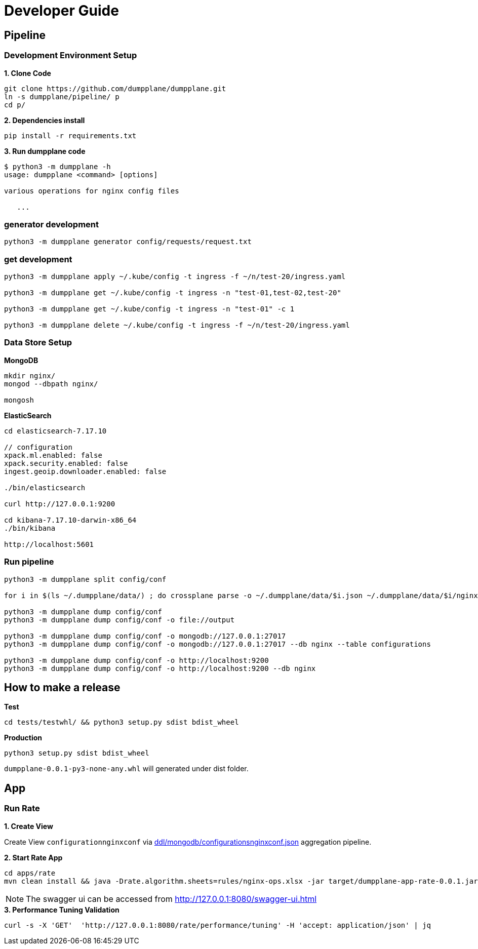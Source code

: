 = Developer Guide

== Pipeline

=== Development Environment Setup

[source, bash]
.*1. Clone Code*
----
git clone https://github.com/dumpplane/dumpplane.git
ln -s dumpplane/pipeline/ p
cd p/
----

[source, bash]
.*2. Dependencies install*
----
pip install -r requirements.txt
----

[source, bash]
.*3. Run dumpplane code*
----
$ python3 -m dumpplane -h
usage: dumpplane <command> [options]

various operations for nginx config files

   ...
----


=== generator development

[source, bash]
----
python3 -m dumpplane generator config/requests/request.txt
----

=== get development

[source, bash]
----
python3 -m dumpplane apply ~/.kube/config -t ingress -f ~/n/test-20/ingress.yaml

python3 -m dumpplane get ~/.kube/config -t ingress -n "test-01,test-02,test-20"

python3 -m dumpplane get ~/.kube/config -t ingress -n "test-01" -c 1

python3 -m dumpplane delete ~/.kube/config -t ingress -f ~/n/test-20/ingress.yaml
----

=== Data Store Setup

[source, bash]
.*MongoDB*
----
mkdir nginx/
mongod --dbpath nginx/

mongosh
----

[source, bash]
.*ElasticSearch*
----
cd elasticsearch-7.17.10

// configuration
xpack.ml.enabled: false
xpack.security.enabled: false
ingest.geoip.downloader.enabled: false

./bin/elasticsearch

curl http://127.0.0.1:9200

cd kibana-7.17.10-darwin-x86_64
./bin/kibana

http://localhost:5601
----

=== Run pipeline

[source, bash]
----
python3 -m dumpplane split config/conf

for i in $(ls ~/.dumpplane/data/) ; do crossplane parse -o ~/.dumpplane/data/$i.json ~/.dumpplane/data/$i/nginx.conf ; done 

python3 -m dumpplane dump config/conf 
python3 -m dumpplane dump config/conf -o file://output

python3 -m dumpplane dump config/conf -o mongodb://127.0.0.1:27017 
python3 -m dumpplane dump config/conf -o mongodb://127.0.0.1:27017 --db nginx --table configurations

python3 -m dumpplane dump config/conf -o http://localhost:9200
python3 -m dumpplane dump config/conf -o http://localhost:9200 --db nginx
----

== How to make a release

[source, bash]
.*Test*
----
cd tests/testwhl/ && python3 setup.py sdist bdist_wheel
----

[source, bash]
.*Production*
----
python3 setup.py sdist bdist_wheel
----

`dumpplane-0.0.1-py3-none-any.whl` will generated under dist folder. 

== App

=== Run Rate 

*1. Create View*

Create View `configurationnginxconf` via link:ddl/mongodb/configurationsnginxconf.json[ddl/mongodb/configurationsnginxconf.json] aggregation pipeline.

[source, bash]
.*2. Start Rate App*
----
cd apps/rate 
mvn clean install && java -Drate.algorithm.sheets=rules/nginx-ops.xlsx -jar target/dumpplane-app-rate-0.0.1.jar 
----

NOTE: The swagger ui can be accessed from http://127.0.0.1:8080/swagger-ui.html

[source, bash]
.*3. Performance Tuning Validation*
----
curl -s -X 'GET'  'http://127.0.0.1:8080/rate/performance/tuning' -H 'accept: application/json' | jq
----

